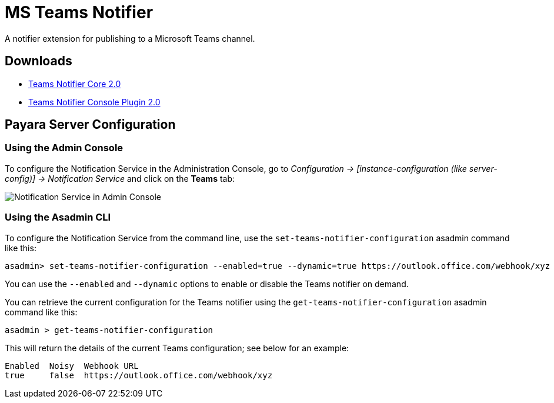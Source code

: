 [[teams-notifier]]
= MS Teams Notifier

A notifier extension for publishing to a Microsoft Teams channel.

[[downloads]]
== Downloads

- link:https://nexus.payara.fish/repository/payara-artifacts/fish/payara/extensions/notifiers/teams-notifier-core/2.0/teams-notifier-core-2.0.jar[Teams Notifier Core 2.0]
- link:https://nexus.payara.fish/repository/payara-artifacts/fish/payara/extensions/notifiers/teams-notifier-console-plugin/2.0/teams-notifier-console-plugin-2.0.jar[Teams Notifier Console Plugin 2.0]

[[payara-server-configuration]]
== Payara Server Configuration

[[using-the-admin-console]]
=== Using the Admin Console

To configure the Notification Service in the Administration Console, go to _Configuration -> [instance-configuration (like server-config)] -> Notification Service_ and click on the *Teams* tab:

image:notification-service/teams/teams-admin-console-configuration.png[Notification Service in Admin Console]

[[using-asadmin-cli]]
=== Using the Asadmin CLI

To configure the Notification Service from the command line, use the `set-teams-notifier-configuration` asadmin command like this:

[source, shell]
----
asadmin> set-teams-notifier-configuration --enabled=true --dynamic=true https://outlook.office.com/webhook/xyz
----

You can use the `--enabled` and `--dynamic` options to enable or disable the Teams notifier on demand.

You can retrieve the current configuration for the Teams notifier using the `get-teams-notifier-configuration` asadmin command like this:

[source, shell]
----
asadmin > get-teams-notifier-configuration
----

This will return the details of the current Teams configuration; see below for an example:

[source, shell]
----
Enabled  Noisy  Webhook URL
true     false  https://outlook.office.com/webhook/xyz
----
